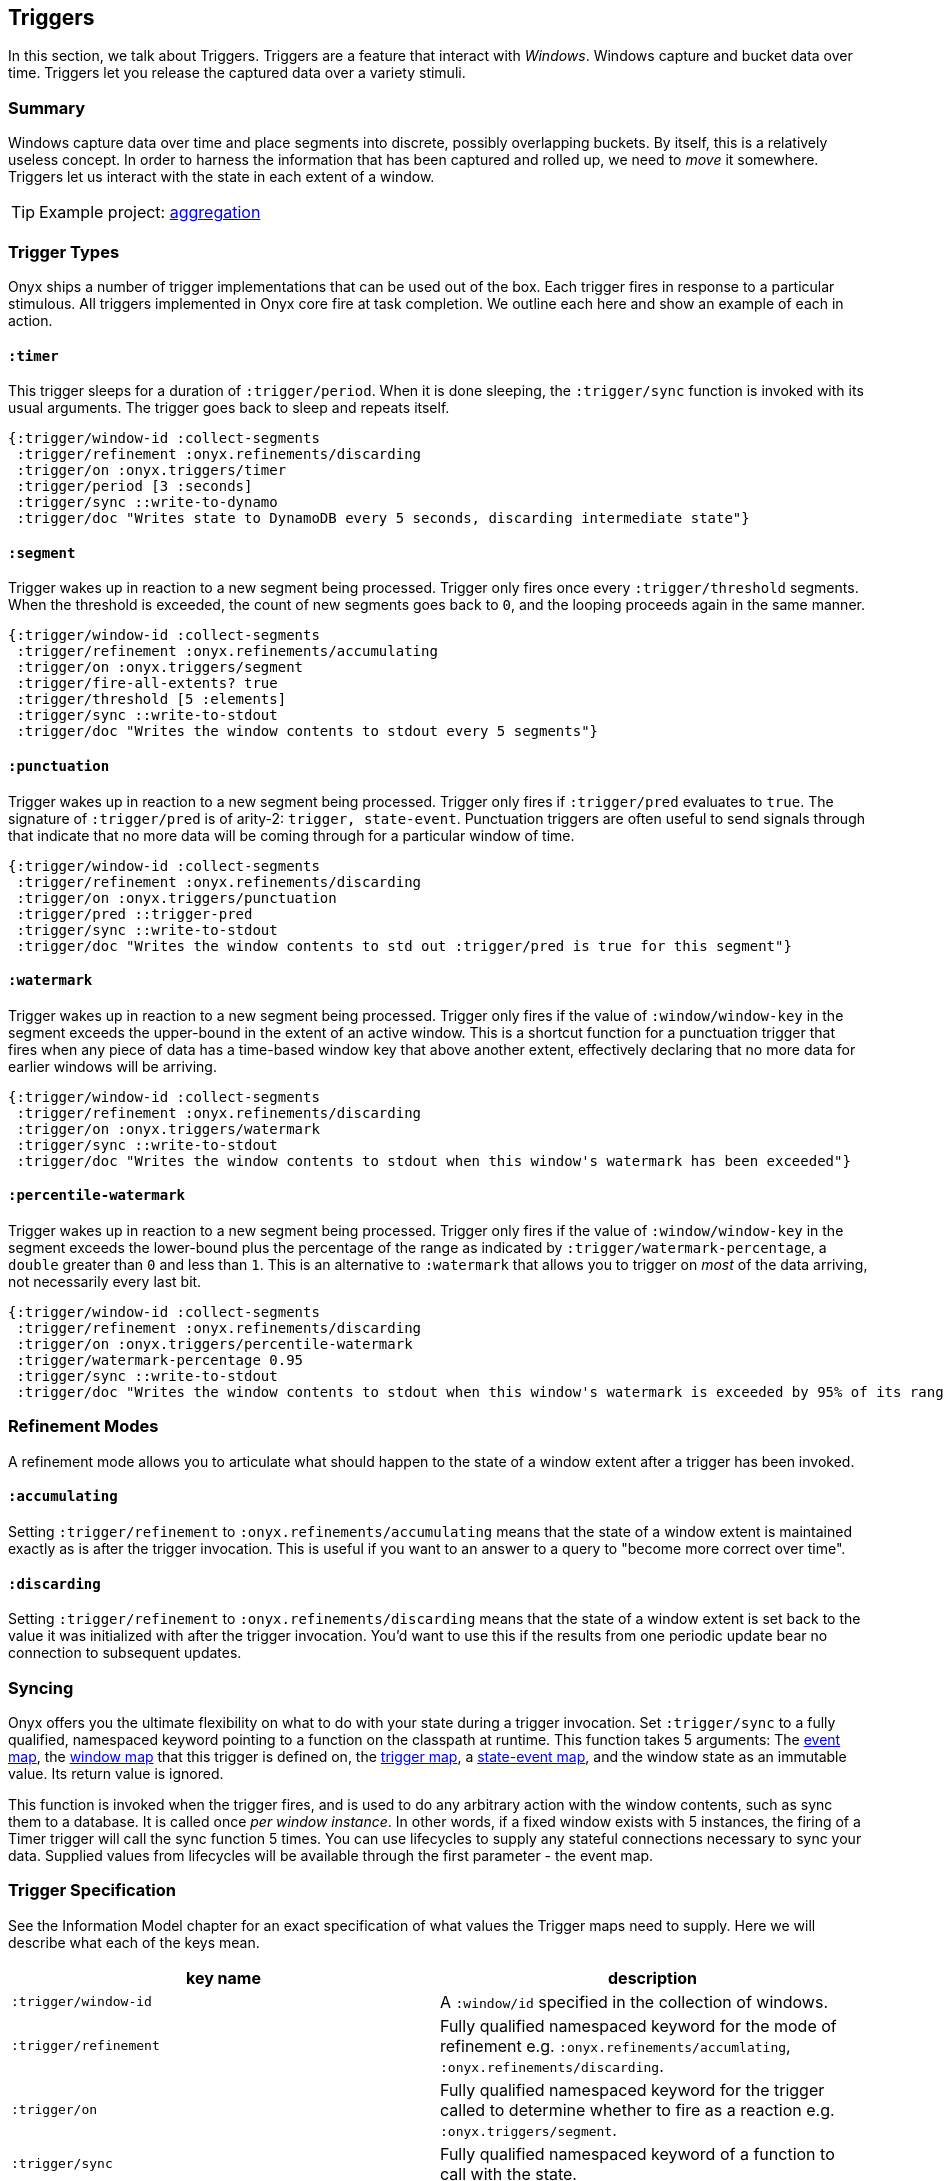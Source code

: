 [[triggers]]
== Triggers

In this section, we talk about Triggers. Triggers are a feature that
interact with __Windows__. Windows capture and bucket data over time.
Triggers let you release the captured data over a variety stimuli.

=== Summary

Windows capture data over time and place segments into discrete,
possibly overlapping buckets. By itself, this is a relatively useless
concept. In order to harness the information that has been captured and
rolled up, we need to _move_ it somewhere. Triggers let us interact with
the state in each extent of a window.

TIP: Example project:
https://github.com/onyx-platform/onyx-examples/tree/master/aggregation[aggregation]

=== Trigger Types

Onyx ships a number of trigger implementations that can be used out of
the box. Each trigger fires in response to a particular stimulous. All
triggers implemented in Onyx core fire at task completion. We outline
each here and show an example of each in action.

==== `:timer`

This trigger sleeps for a duration of `:trigger/period`. When it is done
sleeping, the `:trigger/sync` function is invoked with its usual
arguments. The trigger goes back to sleep and repeats itself.

[source,clojure]
----
{:trigger/window-id :collect-segments
 :trigger/refinement :onyx.refinements/discarding
 :trigger/on :onyx.triggers/timer
 :trigger/period [3 :seconds]
 :trigger/sync ::write-to-dynamo
 :trigger/doc "Writes state to DynamoDB every 5 seconds, discarding intermediate state"}
----

==== `:segment`

Trigger wakes up in reaction to a new segment being processed. Trigger
only fires once every `:trigger/threshold` segments. When the threshold
is exceeded, the count of new segments goes back to `0`, and the looping
proceeds again in the same manner.

[source,clojure]
----
{:trigger/window-id :collect-segments
 :trigger/refinement :onyx.refinements/accumulating
 :trigger/on :onyx.triggers/segment
 :trigger/fire-all-extents? true
 :trigger/threshold [5 :elements]
 :trigger/sync ::write-to-stdout
 :trigger/doc "Writes the window contents to stdout every 5 segments"}
----

==== `:punctuation`

Trigger wakes up in reaction to a new segment being processed. Trigger
only fires if `:trigger/pred` evaluates to `true`. The signature of
`:trigger/pred` is of arity-2: `trigger, state-event`. Punctuation
triggers are often useful to send signals through that indicate that no
more data will be coming through for a particular window of time.

[source,clojure]
----
{:trigger/window-id :collect-segments
 :trigger/refinement :onyx.refinements/discarding
 :trigger/on :onyx.triggers/punctuation
 :trigger/pred ::trigger-pred
 :trigger/sync ::write-to-stdout
 :trigger/doc "Writes the window contents to std out :trigger/pred is true for this segment"}
----

==== `:watermark`

Trigger wakes up in reaction to a new segment being processed. Trigger
only fires if the value of `:window/window-key` in the segment exceeds
the upper-bound in the extent of an active window. This is a shortcut
function for a punctuation trigger that fires when any piece of data has
a time-based window key that above another extent, effectively declaring
that no more data for earlier windows will be arriving.

[source,clojure]
----
{:trigger/window-id :collect-segments
 :trigger/refinement :onyx.refinements/discarding
 :trigger/on :onyx.triggers/watermark
 :trigger/sync ::write-to-stdout
 :trigger/doc "Writes the window contents to stdout when this window's watermark has been exceeded"}
----

==== `:percentile-watermark`

Trigger wakes up in reaction to a new segment being processed. Trigger
only fires if the value of `:window/window-key` in the segment exceeds
the lower-bound plus the percentage of the range as indicated by
`:trigger/watermark-percentage`, a `double` greater than `0` and less
than `1`. This is an alternative to `:watermark` that allows you to
trigger on _most_ of the data arriving, not necessarily every last bit.

[source,clojure]
----
{:trigger/window-id :collect-segments
 :trigger/refinement :onyx.refinements/discarding
 :trigger/on :onyx.triggers/percentile-watermark
 :trigger/watermark-percentage 0.95
 :trigger/sync ::write-to-stdout
 :trigger/doc "Writes the window contents to stdout when this window's watermark is exceeded by 95% of its range"}
----

=== Refinement Modes

A refinement mode allows you to articulate what should happen to the
state of a window extent after a trigger has been invoked.

==== `:accumulating`

Setting `:trigger/refinement` to `:onyx.refinements/accumulating` means
that the state of a window extent is maintained exactly as is after the
trigger invocation. This is useful if you want to an answer to a query
to "become more correct over time".

==== `:discarding`

Setting `:trigger/refinement` to `:onyx.refinements/discarding` means
that the state of a window extent is set back to the value it was
initialized with after the trigger invocation. You'd want to use this if
the results from one periodic update bear no connection to subsequent
updates.

=== Syncing

Onyx offers you the ultimate flexibility on what to do with your state
during a trigger invocation. Set `:trigger/sync` to a fully qualified,
namespaced keyword pointing to a function on the classpath at runtime.
This function takes 5 arguments: The
http://www.onyxplatform.org/docs/cheat-sheet/latest/=/event-map[event
map], the
http://www.onyxplatform.org/docs/cheat-sheet/latest/=/window-entry[window
map] that this trigger is defined on, the
http://www.onyxplatform.org/docs/cheat-sheet/latest/=/trigger-entry[trigger
map], a
http://www.onyxplatform.org/docs/cheat-sheet/latest/=/state-event[state-event
map], and the window state as an immutable value. Its return value is
ignored.

This function is invoked when the trigger fires, and is used to do any
arbitrary action with the window contents, such as sync them to a
database. It is called once __per window instance__. In other words, if
a fixed window exists with 5 instances, the firing of a Timer trigger
will call the sync function 5 times. You can use lifecycles to supply
any stateful connections necessary to sync your data. Supplied values
from lifecycles will be available through the first parameter - the
event map.

=== Trigger Specification

See the Information Model chapter for an exact specification of what
values the Trigger maps need to supply. Here we will describe what each
of the keys mean.

|===
|key name |description

|`:trigger/window-id` |A `:window/id` specified in the collection of
windows.

|`:trigger/refinement` |Fully qualified namespaced keyword for the mode
of refinement e.g. `:onyx.refinements/accumlating`,
`:onyx.refinements/discarding`.

|`:trigger/on` |Fully qualified namespaced keyword for the trigger
called to determine whether to fire as a reaction e.g.
`:onyx.triggers/segment`.

|`:trigger/sync` |Fully qualified namespaced keyword of a function to
call with the state.

|`:trigger/fire-all-extents?` |When true, fires every extent of a window
in response to a trigger.

|`:trigger/doc` |An optional docstring explaining the trigger's purpose.
|===
